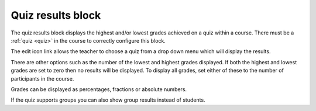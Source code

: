 .. _quiz_results_block:

Quiz results block
===================
The quiz results block displays the highest and/or lowest grades achieved on a quiz within a course. There must be a :ref:`quiz <quiz>` in the course to correctly configure this block. 

The edit icon link allows the teacher to choose a quiz from a drop down menu which will display the results.

There are other options such as the number of the lowest and highest grades displayed. If both the highest and lowest grades are set to zero then no results will be displayed. To display all grades, set either of these to the number of participants in the course.

Grades can be displayed as percentages, fractions or absolute numbers.

If the quiz supports groups you can also show group results instead of students. 
